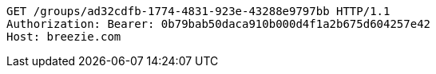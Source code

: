 [source,http,options="nowrap"]
----
GET /groups/ad32cdfb-1774-4831-923e-43288e9797bb HTTP/1.1
Authorization: Bearer: 0b79bab50daca910b000d4f1a2b675d604257e42
Host: breezie.com

----
